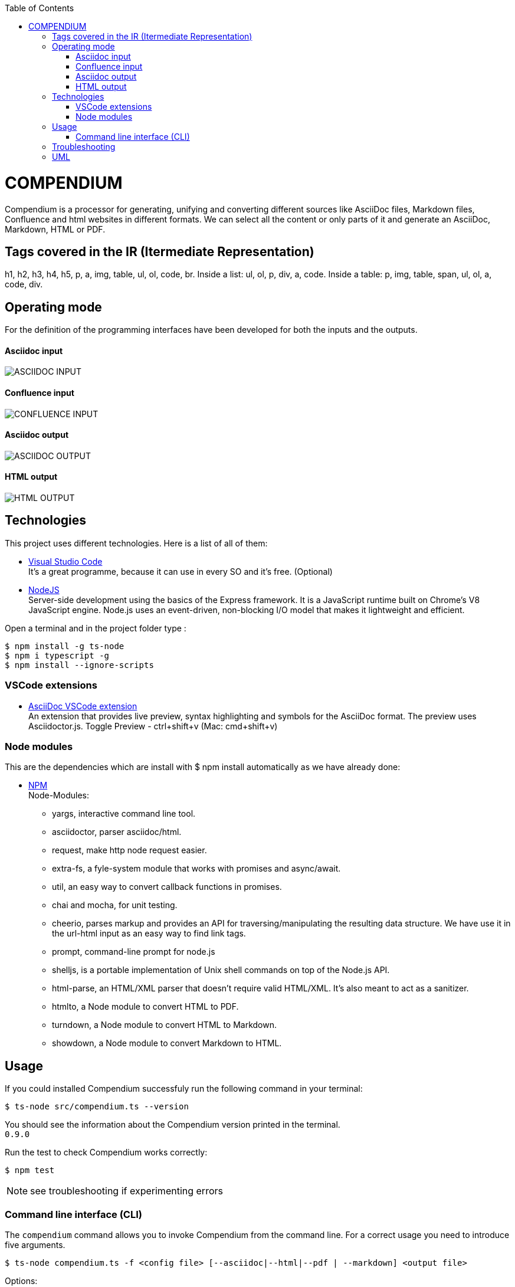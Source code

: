 :toc: macro
toc::[] 


= COMPENDIUM

Compendium is a processor for generating, unifying and converting different sources like AsciiDoc files, Markdown files, Confluence and html websites in different formats.
We can select all the content or only parts of it and generate an AsciiDoc, Markdown, HTML or PDF.

== Tags covered in the IR (Itermediate Representation)

h1, h2, h3, h4, h5, p, a, img, table, ul, ol, code, br.
Inside a list: ul, ol, p, div, a, code.
Inside a table: p, img, table, span, ul, ol, a, code, div.

== Operating mode

For the definition of the programming interfaces have been developed for both the inputs and the outputs. +


==== Asciidoc input
image::./images/AsciidocInput.PNG[ASCIIDOC INPUT]

==== Confluence input
image::./images/ConfluenceInput.PNG[CONFLUENCE INPUT]

==== Asciidoc output
image::./images/AsciidocOutput.PNG[ASCIIDOC OUTPUT]

==== HTML output
image::./images/HTMLOutput.PNG[HTML OUTPUT]


== Technologies
This project uses different technologies. Here is a list of all of them:

* link:https://code.visualstudio.com/[Visual Studio Code] +
It's a great programme, because it can use in every SO and it's free. 
(Optional)

* link:https://nodejs.org/en/[NodeJS] +
Server-side development using the basics of the Express framework. It is a JavaScript runtime built on Chrome's V8 JavaScript engine. Node.js uses an event-driven, non-blocking I/O model that makes it lightweight and efficient. 

Open a terminal and in the project folder type :

    $ npm install -g ts-node
    $ npm i typescript -g
    $ npm install --ignore-scripts


=== VSCode extensions

* link:https://marketplace.visualstudio.com/items?itemName=joaompinto.asciidoctor-vscode[AsciiDoc VSCode extension] +
An extension that provides live preview, syntax highlighting and symbols for the AsciiDoc format. The preview uses Asciidoctor.js.
Toggle Preview - ctrl+shift+v (Mac: cmd+shift+v)

=== Node modules

This are the dependencies which are install with $ npm install automatically as we have already done:

* link:https://www.npmjs.com/[NPM] +
Node-Modules:
** yargs, interactive command line tool.
** asciidoctor, parser asciidoc/html.
** request, make http node request easier.
** extra-fs, a fyle-system module that works with promises and async/await.
** util, an easy way to convert callback functions in promises.
** chai and mocha, for unit testing.
** cheerio, parses markup and provides an API for traversing/manipulating the resulting data structure. We have use it in the url-html input as an easy way to find link tags.
** prompt, command-line prompt for node.js
** shelljs, is a portable implementation of Unix shell commands on top of the Node.js API. 
** html-parse, an HTML/XML parser that doesn't require valid HTML/XML. It's also meant to act as a sanitizer.
** htmlto, a Node module to convert HTML to PDF.
** turndown, a Node module to convert HTML to Markdown.
** showdown, a Node module to convert Markdown to HTML.


== Usage 

If you could installed Compendium successfuly run the following command in your terminal: 

    $ ts-node src/compendium.ts --version 

You should see the information about the Compendium version printed in the terminal. +
`0.9.0` 

Run the test to check Compendium works correctly: 

    $ npm test 

NOTE: see troubleshooting if experimenting errors

=== Command line interface (CLI)

The `compendium` command allows you to invoke Compendium from the command line. For a correct usage you need to introduce five arguments.

[source]

$ ts-node compendium.ts -f <config file> [--asciidoc|--html|--pdf | --markdown] <output file>


Options:

[source]
--version   Show version number
-f          Input type: JSON Config file (config file path)
--asciidoc  Output type: asciidoc file
--html      Output type: Html file
--pdf       Output type: PDF file
--markdown  Output type: MD file
-h, --help  Show help

Depending of the input type, you can use Compendium in different ways, since within this file you can do as much as asciidoc files, html urls and confluence pages. 


==== JSON Config file

To use Compendium a JSON Config file is needed. +
The file has two differentiated parts, the first part which contains the sources, and the second part, which contains the documents. +
First, we need to define the different sources, we can define as many sources as necessary. In this part, for each source we have three different arguments:

* reference: it refers the content in the file.
* source_type: (i.e asciidoc, markdown, html-url, confluence).
* source: It's the URL or PATH where the information is located. (i.e. https://adcenter.pl.s2-eu.capgemini.com/confluence/)

To read from confluence internal network we need to add this arguments to the source part:

* context: capgemini
* space: space key of the project, all the urls of the project have this letters. i.e.: (https://adcenter.pl.s2-eu.capgemini.com/confluence/display/HD/2.+Objectives ) space=> HD

To read from confluence private account:

* context: external
* space: depend on the account, all the urls have a two or three letters /<context>/.

image::./images/sources.png[Config File Example]

On the other hand, we need to define the documents, as to the sources, we can have all the documents that are necessary. For each node we have three arguments also:

* reference: it refers the source reference, must be the same.
* document: It's the file name or name/id project (i.e 6.+Entity+relationship+diagram).
* sections: It's the section that you want to extract. If you want to extract all the content in the document you should leave this argument blank, but if you want to extract different sections, you should write in an array. (i.e sections: [h1, h3])

image::./images/documents.png[Config File Example]

IMPORTANT: You can't write the same reference, each reference should be unique. And if you want to extract Confluence information you need to introduce your credentials to get the information.


===== Types of Inputs available

* Asciidoc documents: 
** source_type: asciidoc  (reads directly from local .adoc documents)
** source: Local Path.

* Markdown documents: 
** source_type: markdown  (reads directly from local .md documents)
** source: Local Path.

* Confluence pages:
** source_type: confluence 
** source: base url of confluence account
** context: capgemini (internal network) or external(private confluence account)
** space: JQ (project space key)

* Html pages directly from a website:
** source_type: url-html  
** source: url 
* In the url-html type the document part have an optional attribute: (document is an index, where we have to extract all the links from. And include them in the output file, so that we download all the pages from a site). The document has to be unique and consider the following:
** document: index url
** is_index: true or false (to indicate if we have to read an index)

===== Types of Outputs available

* Pdf 
* Html
* Asciidoc
* Markdown


==== Config File examples (mocks within the project folder test-data)

===== Example of Config File with diferent sources

Config file example with confluence and local asciidoc and markdown files:
test-data/input/configMix.json 
Command:
$ ts-node src/compendium.ts -f test-data/input/configMix.json --html out/out

===== Different examples with confluence/local files Input - pdf/html/asciidoc Output

This are the command and you can find the json files enclosed in this project:
[source]
$ ts-node src/compendium.ts -f test-data/input/configLocal.json --html out/out
$ ts-node src/compendium.ts -f test-data/input/configMix.json --pdf out/out
$ ts-node src/compendium.ts -f test-data/input/configSections.json --asciidoc out/out

===== Url html type Input - Html Output

Config file with several urls from handbook, config.json file example, the command:
[source]
$ ts-node src/compendium.ts -f test-data/confiles/html-url/config.json --html out/out

===== Url html type with is_index true - Html Output

Config file with a is_index true and a unique url document pointing at the handbook source.Have a look at the config.json file example, the command:
[source]
$ ts-node src/compendium.ts -f test-data/confiles/html-url/configAllIndex.json --html out/out


== Troubleshooting

There are no known errors yet.

== UML

image::./images/compendiumDiagram/compendiumDiagram.png[DIAGRAM]




